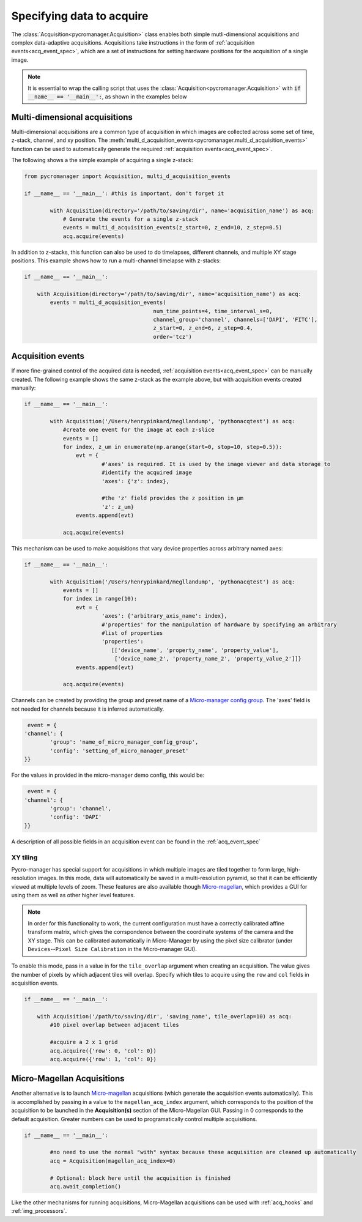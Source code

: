 .. _acq_intro:

****************************************************************
Specifying data to acquire
****************************************************************

The :class:`Acquisition<pycromanager.Acquisition>` class enables both simple mutli-dimensional acquisitions and complex data-adaptive acquisitions. Acquisitions take instructions in the form of :ref:`acquisition events<acq_event_spec>`, which are a set of instructions for setting hardware positions for the acquisition of a single image.

.. note::

   It is essential to wrap the calling script that uses the :class:`Acquisition<pycromanager.Acquisition>` with :code:`if __name__ == '__main__':`, as shown in the examples below

Multi-dimensional acquisitions
##############################

Multi-dimensional acquisitions are a common type of acquisition in which images are collected across some set of time, z-stack, channel, and xy position. The :meth:`multi_d_acquisition_events<pycromanager.multi_d_acquisition_events>` function can be used to automatically generate the required :ref:`acquisition events<acq_event_spec>`. 


The following shows a the simple example of acquiring a single z-stack:

.. code-block:: python

	from pycromanager import Acquisition, multi_d_acquisition_events

	if __name__ == '__main__': #this is important, don't forget it

		with Acquisition(directory='/path/to/saving/dir', name='acquisition_name') as acq:
		    # Generate the events for a single z-stack
		    events = multi_d_acquisition_events(z_start=0, z_end=10, z_step=0.5)
		    acq.acquire(events)

In addition to z-stacks, this function can also be used to do timelapses, different channels, and multiple XY stage positions. This example shows how to run a multi-channel timelapse with z-stacks:

.. code-block:: python

	if __name__ == '__main__':

	    with Acquisition(directory='/path/to/saving/dir', name='acquisition_name') as acq:
	        events = multi_d_acquisition_events(
	    					num_time_points=4, time_interval_s=0, 
	    					channel_group='channel', channels=['DAPI', 'FITC'], 
	    					z_start=0, z_end=6, z_step=0.4, 
	    					order='tcz')


Acquisition events
####################

If more fine-grained control of the acquired data is needed, :ref:`acquisition events<acq_event_spec>` can be manually created. The following example shows the same z-stack as the example above, but with acquisition 
events created manually:

.. code-block:: python

	if __name__ == '__main__':

		with Acquisition('/Users/henrypinkard/megllandump', 'pythonacqtest') as acq:
		    #create one event for the image at each z-slice
		    events = []
		    for index, z_um in enumerate(np.arange(start=0, stop=10, step=0.5)):
		        evt = {
				#'axes' is required. It is used by the image viewer and data storage to
				#identify the acquired image
				'axes': {'z': index},
				  
				#the 'z' field provides the z position in µm
				'z': z_um}
		        events.append(evt)

		    acq.acquire(events)


This mechanism can be used to make acquisitions that vary device properties across arbitrary named axes:

.. code-block:: python

	if __name__ == '__main__':

		with Acquisition('/Users/henrypinkard/megllandump', 'pythonacqtest') as acq:
		    events = []
		    for index in range(10):
		        evt = {
				'axes': {'arbitrary_axis_name': index},
				#'properties' for the manipulation of hardware by specifying an arbitrary
				#list of properties
				'properties':
				   [['device_name', 'property_name', 'property_value'],
				    ['device_name_2', 'property_name_2', 'property_value_2']]}
		        events.append(evt)

		    acq.acquire(events)


Channels can be created by providing the group and preset name of a `Micro-manager config group <https://micro-manager.org/wiki/Micro-Manager_Configuration_Guide#Configuration_Presets>`_. The 'axes' field is not needed for channels because it is inferred automatically.

.. code-block:: python

	 event = {
	'channel': {
		'group': 'name_of_micro_manager_config_group',
		'config': 'setting_of_micro_manager_preset'
	}}

For the values in provided in the micro-manager demo config, this would be:

.. code-block:: python

	 event = {
	'channel': {
		'group': 'channel',
		'config': 'DAPI'
	}}


A description of all possible fields in an acquisition event can be found in the :ref:`acq_event_spec`


XY tiling
===========
Pycro-manager has special support for acquisitions in which multiple images are tiled together to form large, high-resolution images. In this mode, data will automatically be saved in a multi-resolution pyramid, so that it can be efficiently viewed at multiple levels of zoom. These features are also available though `Micro-magellan <https://micro-manager.org/wiki/MicroMagellan>`_, which provides a GUI for using them as well as other higher level features.


.. note::

   In order for this functionality to work, the current configuration must have a correctly calibrated affine transform matrix, which gives the corrspondence between the coordinate systems of the camera and the XY stage. This can be calibrated automatically in Micro-Manager by using the pixel size calibrator (under ``Devices``--``Pixel Size Calibration`` in the Micro-manager GUI).


To enable this mode, pass in a value in for the ``tile_overlap`` argument when creating an acquisition. The value gives the number of pixels by which adjacent tiles will overlap. Specify which tiles to acquire using the ``row`` and ``col`` fields in acquisition events.


.. code-block:: python

	if __name__ == '__main__':

	    with Acquisition('/path/to/saving/dir', 'saving_name', tile_overlap=10) as acq:
	        #10 pixel overlap between adjacent tiles

	        #acquire a 2 x 1 grid
	        acq.acquire({'row': 0, 'col': 0})
	        acq.acquire({'row': 1, 'col': 0})



.. _magellan_acq_launch:

Micro-Magellan Acquisitions
############################
Another alternative is to launch `Micro-magellan <https://micro-manager.org/wiki/MicroMagellan>`_ acquisitions (which generate the acquisition events automatically). This is accomplished by passing in a value to the ``magellan_acq_index`` argument, which corresponds to the position of the acquisition to be launched in the **Acquisition(s)** section of the Micro-Magellan GUI. Passing in 0 corresponds to the default acquisition. Greater numbers can be used to programatically control multiple acquisitions.


.. code-block:: python

	if __name__ == '__main__':
	
		#no need to use the normal "with" syntax because these acquisition are cleaned up automatically
		acq = Acquisition(magellan_acq_index=0)

		# Optional: block here until the acquisition is finished
		acq.await_completion()

Like the other mechanisms for running acquisitions, Micro-Magellan acquisitions can be used with :ref:`acq_hooks` and :ref:`img_processors`.

